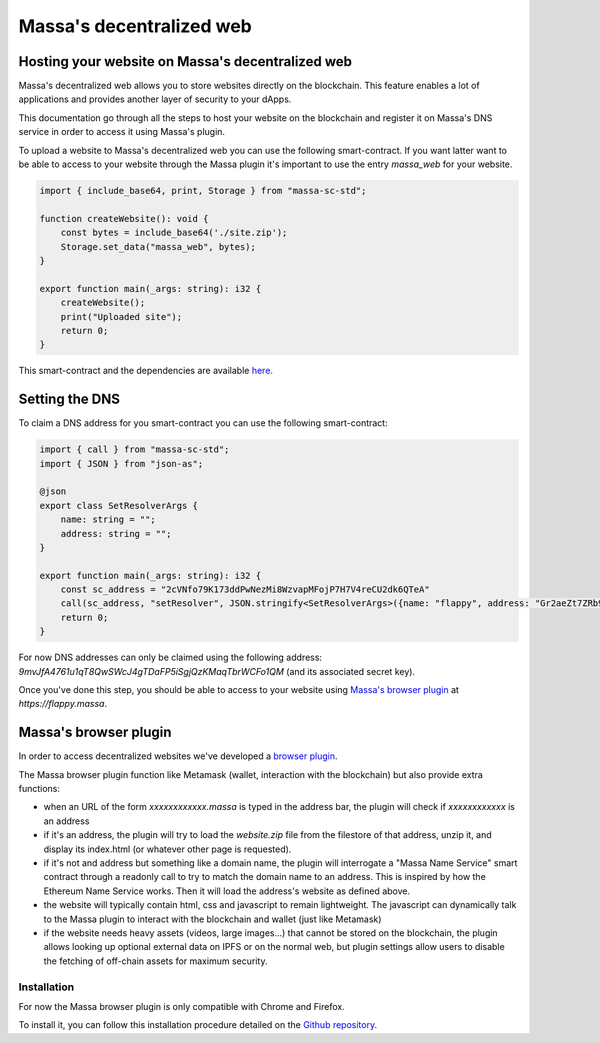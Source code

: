 .. index:: general documentation; decentralized web

.. _web3-decentralized-web:

#########################
Massa's decentralized web
#########################

Hosting your website on Massa's decentralized web
=================================================

Massa's decentralized web allows you to store websites directly on the blockchain.
This feature enables a lot of applications and provides another layer of security to your dApps.

This documentation go through all the steps to host your website on the blockchain and register
it on Massa's DNS service in order to access it using Massa's plugin.

To upload a website to Massa's decentralized web you can use the following smart-contract.
If you want latter want to be able to access to your website through the Massa plugin it's
important to use the entry `massa_web` for your website.

.. code-block:: typescript

    import { include_base64, print, Storage } from "massa-sc-std";

    function createWebsite(): void {
        const bytes = include_base64('./site.zip');
        Storage.set_data("massa_web", bytes);
    }

    export function main(_args: string): i32 {
        createWebsite();
        print("Uploaded site");
        return 0;
    }

This smart-contract and the dependencies are available `here <https://github.com/massalabs/massa-sc-examples/tree/main/website>`_.

Setting the DNS
===============

To claim a DNS address for you smart-contract you can use the following smart-contract:

.. code-block:: typescript

    import { call } from "massa-sc-std";
    import { JSON } from "json-as";

    @json
    export class SetResolverArgs {
        name: string = "";
        address: string = "";
    }

    export function main(_args: string): i32 {
        const sc_address = "2cVNfo79K173ddPwNezMi8WzvapMFojP7H7V4reCU2dk6QTeA"
        call(sc_address, "setResolver", JSON.stringify<SetResolverArgs>({name: "flappy", address: "Gr2aeZt7ZRb9S5SKgAEV1tZ6ERLHGhBCZsAp2sdB6i3rDK9M7"}), 0);
        return 0;
    }

For now DNS addresses can only be claimed using the following address: `9mvJfA4761u1qT8QwSWcJ4gTDaFP5iSgjQzKMaqTbrWCFo1QM` (and its associated secret key).

Once you've done this step, you should be able to access to your website using
`Massa's browser plugin <https://github.com/massalabs/massa-wallet>`_ at `https://flappy.massa`.

.. index:: decentralized web

.. _web-plugin:

Massa's browser plugin
======================

In order to access decentralized websites we've developed a `browser plugin <https://github.com/massalabs/massa-wallet>`_.

The Massa browser plugin function like Metamask (wallet, interaction with the blockchain) but also provide extra functions:

* when an URL of the form `xxxxxxxxxxxx.massa` is typed in the address bar, the plugin will check if `xxxxxxxxxxxx` is an address
* if it's an address, the plugin will try to load the `website.zip` file from the filestore of that address, unzip it,
  and display its index.html (or whatever other page is requested).
* if it's not and address but something like a domain name, the plugin will interrogate a "Massa Name Service"
  smart contract through a readonly call to try to match the domain name to an address.
  This is inspired by how the Ethereum Name Service works. Then it will load the address's website as defined above.
* the website will typically contain html, css and javascript to remain lightweight.
  The javascript can dynamically talk to the Massa plugin to interact with the blockchain and wallet (just like Metamask)
* if the website needs heavy assets (videos, large images...) that cannot be stored on the blockchain,
  the plugin allows looking up optional external data on IPFS or on the normal web,
  but plugin settings allow users to disable the fetching of off-chain assets for maximum security.

Installation
------------

For now the Massa browser plugin is only compatible with Chrome and Firefox.

To install it, you can follow this installation procedure detailed on the
`Github repository <https://github.com/massalabs/massa-wallet>`_.
